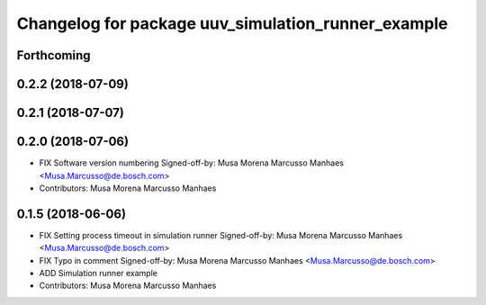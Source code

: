 ^^^^^^^^^^^^^^^^^^^^^^^^^^^^^^^^^^^^^^^^^^^^^^^^^^^
Changelog for package uuv_simulation_runner_example
^^^^^^^^^^^^^^^^^^^^^^^^^^^^^^^^^^^^^^^^^^^^^^^^^^^

Forthcoming
-----------

0.2.2 (2018-07-09)
------------------

0.2.1 (2018-07-07)
------------------

0.2.0 (2018-07-06)
------------------
* FIX Software version numbering
  Signed-off-by: Musa Morena Marcusso Manhaes <Musa.Marcusso@de.bosch.com>
* Contributors: Musa Morena Marcusso Manhaes

0.1.5 (2018-06-06)
------------------
* FIX Setting process timeout in simulation runner
  Signed-off-by: Musa Morena Marcusso Manhaes <Musa.Marcusso@de.bosch.com>
* FIX Typo in comment
  Signed-off-by: Musa Morena Marcusso Manhaes <Musa.Marcusso@de.bosch.com>
* ADD Simulation runner example
* Contributors: Musa Morena Marcusso Manhaes
